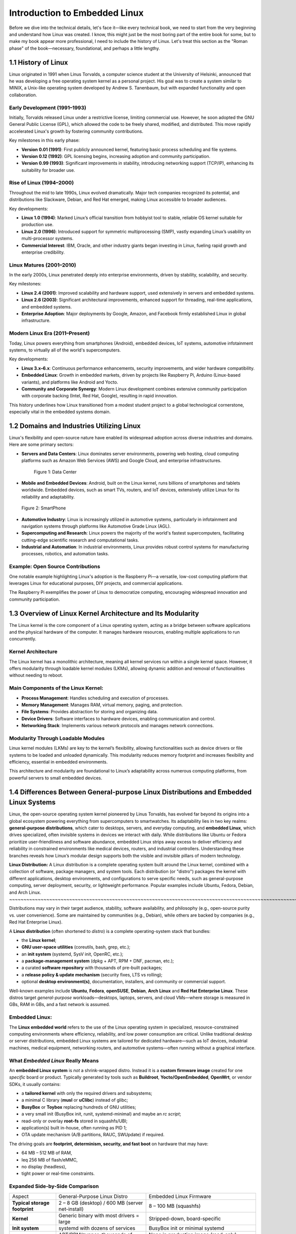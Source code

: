 
**Introduction to Embedded Linux**
=============================================
Before we dive into the technical details, let's face it—like every technical book, 
we need to start from the very beginning and understand how Linux was created. 
I know, this might just be the most boring part of the entire book for some, but 
to make my book appear more professional, I need to include the history of Linux. 
Let's treat this section as the "Roman phase" of the book—necessary, foundational, 
and perhaps a little lengthy.

1.1 History of Linux
--------------------

Linux originated in 1991 when Linus Torvalds, a computer science student
at the University of Helsinki, announced that he was developing a free
operating system kernel as a personal project. His goal was to create a
system similar to MINIX, a Unix-like operating system developed by
Andrew S. Tanenbaum, but with expanded functionality and open
collaboration.

Early Development (1991–1993)
~~~~~~~~~~~~~~~~~~~~~~~~~~~~~

Initially, Torvalds released Linux under a restrictive license, limiting
commercial use. However, he soon adopted the GNU General Public License
(GPL), which allowed the code to be freely shared, modified, and
distributed. This move rapidly accelerated Linux's growth by fostering
community contributions.

Key milestones in this early phase:

-  **Version 0.01 (1991)**: First publicly announced kernel, featuring
   basic process scheduling and file systems.
-  **Version 0.12 (1992)**: GPL licensing begins, increasing adoption
   and community participation.
-  **Version 0.99 (1993)**: Significant improvements in stability,
   introducing networking support (TCP/IP), enhancing its suitability
   for broader use.

Rise of Linux (1994–2000)
~~~~~~~~~~~~~~~~~~~~~~~~~

Throughout the mid to late 1990s, Linux evolved dramatically. Major tech
companies recognized its potential, and distributions like Slackware,
Debian, and Red Hat emerged, making Linux accessible to broader
audiences.

Key developments:

-  **Linux 1.0 (1994)**: Marked Linux’s official transition from
   hobbyist tool to stable, reliable OS kernel suitable for production
   use.
-  **Linux 2.0 (1996)**: Introduced support for symmetric
   multiprocessing (SMP), vastly expanding Linux’s usability on
   multi-processor systems.
-  **Commercial Interest**: IBM, Oracle, and other industry giants began
   investing in Linux, fueling rapid growth and enterprise credibility.

Linux Matures (2001–2010)
~~~~~~~~~~~~~~~~~~~~~~~~~

In the early 2000s, Linux penetrated deeply into enterprise
environments, driven by stability, scalability, and security.

Key milestones:

-  **Linux 2.4 (2001)**: Improved scalability and hardware support, used
   extensively in servers and embedded systems.
-  **Linux 2.6 (2003)**: Significant architectural improvements,
   enhanced support for threading, real-time applications, and embedded
   systems.
-  **Enterprise Adoption**: Major deployments by Google, Amazon, and
   Facebook firmly established Linux in global infrastructure.

Modern Linux Era (2011–Present)
~~~~~~~~~~~~~~~~~~~~~~~~~~~~~~~

Today, Linux powers everything from smartphones (Android), embedded
devices, IoT systems, automotive infotainment systems, to virtually all
of the world's supercomputers.

Key developments:

-  **Linux 3.x–6.x**: Continuous performance enhancements, security
   improvements, and wider hardware compatibility.
-  **Embedded Linux**: Growth in embedded markets, driven by projects
   like Raspberry Pi, Arduino (Linux-based variants), and platforms like
   Android and Yocto.
-  **Community and Corporate Synergy**: Modern Linux development
   combines extensive community participation with corporate backing
   (Intel, Red Hat, Google), resulting in rapid innovation.

This history underlines how Linux transitioned from a modest student
project to a global technological cornerstone, especially vital in the
embedded systems domain.

1.2 Domains and Industries Utilizing Linux
------------------------------------------

Linux's flexibility and open-source nature have enabled its widespread
adoption across diverse industries and domains. Here are some primary
sectors:

-  **Servers and Data Centers**: Linux dominates server environments,
   powering web hosting, cloud computing platforms such as Amazon Web
   Services (AWS) and Google Cloud, and enterprise infrastructures.

   .. figure:: images/Pictures/1000000000000514000003628CFBB2C7D516C3F2.png
      :alt: Figure 1: Data Center
      :width: 3.6311in
      :height: 2.8728in

      Figure 1: Data Center

-  **Mobile and Embedded Devices**: Android, built on the Linux kernel,
   runs billions of smartphones and tablets worldwide. Embedded devices,
   such as smart TVs, routers, and IoT devices, extensively utilize
   Linux for its reliability and adaptability.

.. figure:: images/Pictures/10000000000002CE000001AF4707C3F8AF7C8E0B.png
   :alt: Figure 2: SmartPhone
   :width: 3.4098in
   :height: 2.1882in

   Figure 2: SmartPhone

-  **Automotive Industry**: Linux is increasingly utilized in automotive
   systems, particularly in infotainment and navigation systems through
   platforms like Automotive Grade Linux (AGL).
-  **Supercomputing and Research**: Linux powers the majority of the
   world's fastest supercomputers, facilitating cutting-edge scientific
   research and computational tasks.
-  **Industrial and Automation**: In industrial environments, Linux
   provides robust control systems for manufacturing processes,
   robotics, and automation tasks.

Example: Open Source Contributions
~~~~~~~~~~~~~~~~~~~~~~~~~~~~~~~~~~

One notable example highlighting Linux's adoption is the Raspberry Pi—a
versatile, low-cost computing platform that leverages Linux for
educational purposes, DIY projects, and commercial applications.

The Raspberry Pi exemplifies the power of Linux to democratize
computing, encouraging widespread innovation and community
participation.

1.3 Overview of Linux Kernel Architecture and Its Modularity
------------------------------------------------------------

The Linux kernel is the core component of a Linux operating system,
acting as a bridge between software applications and the physical
hardware of the computer. It manages hardware resources, enabling
multiple applications to run concurrently.

Kernel Architecture
~~~~~~~~~~~~~~~~~~~

The Linux kernel has a monolithic architecture, meaning all kernel
services run within a single kernel space. However, it offers modularity
through loadable kernel modules (LKMs), allowing dynamic addition and
removal of functionalities without needing to reboot.

Main Components of the Linux Kernel:
~~~~~~~~~~~~~~~~~~~~~~~~~~~~~~~~~~~~

-  **Process Management**: Handles scheduling and execution of
   processes.
-  **Memory Management**: Manages RAM, virtual memory, paging, and
   protection.
-  **File Systems**: Provides abstraction for storing and organizing
   data.
-  **Device Drivers**: Software interfaces to hardware devices, enabling
   communication and control.
-  **Networking Stack**: Implements various network protocols and
   manages network connections.

Modularity Through Loadable Modules
~~~~~~~~~~~~~~~~~~~~~~~~~~~~~~~~~~~

Linux kernel modules (LKMs) are key to the kernel’s flexibility,
allowing functionalities such as device drivers or file systems to be
loaded and unloaded dynamically. This modularity reduces memory
footprint and increases flexibility and efficiency, essential in
embedded environments.

This architecture and modularity are foundational to Linux’s
adaptability across numerous computing platforms, from powerful servers
to small embedded devices.

1.4 Differences Between General-purpose Linux Distributions and Embedded Linux Systems
--------------------------------------------------------------------------------------

Linux, the open-source operating system kernel pioneered by Linus
Torvalds, has evolved far beyond its origins into a global ecosystem
powering everything from supercomputers to smartwatches. Its
adaptability lies in two key realms: **general-purpose distributions**,
which cater to desktops, servers, and everyday computing, and **embedded
Linux**, which drives specialized, often invisible systems in devices we
interact with daily. While distributions like Ubuntu or Fedora
prioritize user-friendliness and software abundance, embedded Linux
strips away excess to deliver efficiency and reliability in constrained
environments like medical devices, routers, and industrial controllers.
Understanding these branches reveals how Linux’s modular design supports
both the visible and invisible pillars of modern technology.

**Linux Distribution:**
A Linux distribution is a complete operating system built around the Linux kernel, combined with a collection of software, package managers, and system tools. Each distribution (or "distro") packages the kernel with different applications, desktop environments, and configurations to serve specific needs, such as general-purpose computing, server deployment, security, or lightweight performance. Popular examples include Ubuntu, Fedora, Debian, and Arch Linux.
~~~~~~~~~~~~~~~~~~~~~~~~~~~~~~~~~~~~~~~~~~~~~~~~~~~~~~~~~~~~~~~~~~~~~~~~~~~~~~~~~~~~~~~~~~~~~~~~~~~~~~~~~~~~~~~~~~~~~~~~~~~~~~~~~~~~~~~~~~~~~~~~~~~~~~~~~~~~~~~~~~~~~~~~~~~~~~~~~~~~~~~~~~~~~~~~~~~~~~~~~~~~~~~~~~~~~~~~~~~~~~~~~~~~~~~~~~~~~~~~~~~~~~~~~~~~~~~~~~~~~~~~~~~~~~~~~~~~~~~~~~~~~~~~~~~~~~~~~~~~~~~~~~~~~~~~~~~~~~~~~~~~~~~~~~~~~~~~~~~~~~~~~~~~~~~~~~~~~~~~~~~~~~~~~~~~~~~~~~~~~~~~~~~~~~~~~~~~~~~~~~~~~~~~~~~~~~~~~~~~~~~~~~~~~~~~~~~~~~~~~~~~~~~~~~~~~~~~~~~~~~

Distributions may vary in their target audience, stability, software
availability, and philosophy (e.g., open-source purity vs. user
convenience). Some are maintained by communities (e.g., Debian), while
others are backed by companies (e.g., Red Hat Enterprise Linux).

A **Linux distribution** (often shortened to *distro*) is a complete
operating-system stack that bundles:

-  the **Linux kernel**;
-  **GNU user-space utilities** (coreutils, bash, grep, etc.);
-  an **init system** (systemd, SysV init, OpenRC, etc.);
-  a **package-management system** (dpkg + APT, RPM + DNF, pacman,
   etc.);
-  a curated **software repository** with thousands of pre-built
   packages;
-  a **release policy & update mechanism** (security fixes, LTS vs
   rolling);
-  optional **desktop environment(s)**, documentation, installers, and
   community or commercial support.

Well-known examples include **Ubuntu**, **Fedora**, **openSUSE**,
**Debian**, **Arch Linux** and **Red Hat Enterprise Linux**. These
distros target *general-purpose* workloads—desktops, laptops, servers,
and cloud VMs—where storage is measured in GBs, RAM in GBs, and a fast
network is assumed.

Embedded Linux:
~~~~~~~~~~~~~~~

The **Linux embedded world** refers to the use of the Linux operating
system in specialized, resource-constrained computing environments where
efficiency, reliability, and low power consumption are critical. Unlike
traditional desktop or server distributions, embedded Linux systems are
tailored for dedicated hardware—such as IoT devices, industrial
machines, medical equipment, networking routers, and automotive
systems—often running without a graphical interface.

What *Embedded Linux* Really Means
~~~~~~~~~~~~~~~~~~~~~~~~~~~~~~~~~~

An **embedded Linux system** is *not* a shrink-wrapped distro. Instead
it is a **custom firmware image** created for one *specific* board or
product. Typically generated by tools such as **Buildroot**,
**Yocto/OpenEmbedded**, **OpenWrt**, or vendor SDKs, it usually
contains:

-  a **tailored kernel** with only the required drivers and subsystems;
-  a minimal C library (**musl** or **uClibc**) instead of glibc;
-  **BusyBox** or **Toybox** replacing hundreds of GNU utilities;
-  a very small init (BusyBox init, runit, systemd-minimal) and maybe an
   *rc script*;
-  read-only or overlay **root-fs** stored in squashfs/UBI;
-  application(s) built in-house, often running as PID 1;
-  OTA update mechanism (A/B partitions, RAUC, SWUpdate) if required.

The driving goals are **footprint, determinism, security, and fast
boot** on hardware that may have:

-  64 MB – 512 MB of RAM,
-  \leq 256 MB of flash/eMMC,
-  no display (headless),
-  tight power or real-time constraints.

Expanded Side-by-Side Comparison
~~~~~~~~~~~~~~~~~~~~~~~~~~~~~~~~

+----------------------+----------------------+----------------------+
| Aspect               | General-Purpose      | Embedded Linux       |
|                      | Linux Distro         | Firmware             |
+----------------------+----------------------+----------------------+
| **Typical storage    | 2 – 8 GB (desktop) / | 8 – 100 MB           |
| footprint**          | 600 MB (server       | (squashfs)           |
|                      | net-install)         |                      |
+----------------------+----------------------+----------------------+
| **Kernel**           | Generic binary with  | Stripped-down,       |
|                      | most drivers = large | board-specific       |
+----------------------+----------------------+----------------------+
| **Init system**      | systemd with dozens  | BusyBox init or      |
|                      | of services          | minimal systemd      |
+----------------------+----------------------+----------------------+
| **Package mgmt**     | APT/RPM/zypper;      | None in production   |
|                      | thousands of         | image (read-only);   |
|                      | packages on demand   | packages built at    |
|                      |                      | image-creation time  |
+----------------------+----------------------+----------------------+
| **Boot time**        | 10 – 60 s typical    | 300 ms – 5 s target  |
+----------------------+----------------------+----------------------+
| **Updates**          | Online pkg updates;  | Full-image atomic    |
|                      | user-initiated or    | OTA; A/B or          |
|                      | automatic            | dual-bank schemes    |
+----------------------+----------------------+----------------------+
| **Example use case** | Ubuntu Server on AWS | Smart thermostat     |
|                      | EC2                  | firmware running     |
|                      |                      | Buildroot            |
+----------------------+----------------------+----------------------+

Concrete Scenario Comparison
~~~~~~~~~~~~~~~~~~~~~~~~~~~~

*Ubuntu 24.04 LTS Server* on an x86-64 cloud VM arrives as a 1.2 GB ISO,
installs ~800 packages, enables OpenSSH, systemd, journald, snapd,
cloud-init, and a full GNU userland. The admin chooses what extra
software to install via *apt*.

A *smart-home thermostat* firmware built with **Buildroot** contains:

-  Linux 6.6 kernel (= 8 MB) with only SPI, I²C, GPIO, and Wi-Fi
   drivers;
-  BusyBox (= 1 MB) providing = 200 Unix commands;
-  a musl C library (= 700 kB);
-  an application written in C++ that talks to sensors and a cloud API;
-  read-only squashfs rootfs (= 22 MB) flashed to NAND;
-  a second inactive partition for safe OTA updates.

Boot time is < 2 s from power-on to UI ready, and total RAM usage is
< 40 MB.

Why the Difference Matters
~~~~~~~~~~~~~~~~~~~~~~~~~~

1. **Footprint & Cost** – Smaller images mean cheaper flash and faster
   updates.
2. **Security Surfac\ e**– Fewer moving parts → fewer CVEs to patch.
3. **Determinism** – No surprise package updates breaking
   reproducibility.
4. **Custom Hardware** – BSP-level tweaks impossible in off-the-shelf
   distros.

These constraints are exactly why **build systems** (Buildroot, Yocto,
OpenWrt) exist: they let engineers *compose* a purpose-built Linux, much
like linking source files into a single firmware binary.

Conclusion:

-  General-purpose Linux distributions (e.g., Ubuntu, Fedora, Debian)
   are designed to cater to a wide range of computing needs, offering
   comprehensive packages, user-friendly interfaces, and extensive
   software repositories. They are optimized for desktop and server
   environments, prioritizing user convenience, flexibility, and ease of
   software management.
-  Embedded Linux systems, on the other hand, are tailored specifically
   for constrained hardware environments such as IoT devices, automotive
   systems, and industrial equipment. They are designed to optimize
   performance, reduce footprint, and minimize resource consumption.

+----------------------+----------------------+----------------------+
| Feature              | General-Purpose      | Embedded Linux       |
|                      | Linux                |                      |
+----------------------+----------------------+----------------------+
| Resource Usage       | High memory and      | Minimal memory and   |
|                      | storage              | storage              |
+----------------------+----------------------+----------------------+
| Kernel Customization | Standard kernel with | Highly customized    |
|                      | broad compatibility  | kernel               |
+----------------------+----------------------+----------------------+
| Boot Time            | Slower, not          | Fast, optimized for  |
|                      | optimized for rapid  | quick booting        |
|                      | booting              |                      |
+----------------------+----------------------+----------------------+
| Package Management   | Robust, extensive    | Minimal, selective   |
|                      | repositories         | package inclusion    |
+----------------------+----------------------+----------------------+
| System Updates       | Frequent updates,    | Less frequent,       |
|                      | large size           | carefully controlled |
+----------------------+----------------------+----------------------+

1.5 Introduction to Cross-Compilation and Toolchains.
-----------------------------------------------------

Developing software for embedded Linux systems introduces a fundamental
challenge: **how to build code on a powerful host machine (like a PC)
that must run on a vastly different target device (like a
microcontroller or ARM-based board)**. This is where
**cross-compilation**, **toolchains**, and **build systems** become
essential.

Cross-compilation allows developers to generate executable binaries for
one architecture (e.g., ARM) while working on another (e.g., x86). This
process relies on a **cross-compilation toolchain**—a specialized set of
compilers, linkers, and libraries tailored for the target hardware.
Meanwhile, **build systems** like Yocto, Buildroot, or CMake automate
the complexity of configuring, compiling, and deploying software across
diverse environments.

Together, these tools form the backbone of embedded Linux development,
enabling efficient, scalable, and portable firmware creation—whether for
IoT devices, industrial controllers, or custom hardware. Understanding
their interplay is crucial for any developer working at the intersection
of software and hardware.

1.5.1 Why Cross-Compile?
~~~~~~~~~~~~~~~~~~~~~~~~

Cross-compilation is the art of **building software on one machine
(the**\ **host**\ **) that will ultimately run on a different machine
(the**\ **target**\ **)**—exactly the situation we face in embedded
Linux work. Because the Raspberry Pi 4 cannot reasonably compile an
entire kernel in a few minutes, we ask your fast x86-64 laptop to do the
heavy lifting.

-  The target often lacks CPU horsepower, RAM, or storage to build large
   projects.
-  A single host can produce firmware for dozens of boards (ARM 32-bit,
   ARM64, RISC-V, MIPS) in a CI pipeline.
-  Build reproducibility: we freeze compiler versions and libraries so
   every image is identical.

**Tip** If you ever see a file named *lib64/ld-musl-aarch64.so.1* on
your PC, that is a cross-built ARM64 library—it will *not* run on
x86-64.

Examples:

.. figure:: images/Pictures/100000000000060000000400FEA99EB5BD8AE983.png
   :alt: Figure 3: Cross Compilation for Arm target in x86 machine
   :width: 6.1492in
   :height: 4.0992in

   Figure 3: Cross Compilation for Arm target in x86 machine

Here’s a simple visual **figure 3**\ you can drop into slides or docs
when you need to describe cross-compilation:

**How to read it**

1. **Host machine (x86)** – where you edit source code.
2. The **cross-compiler** on that host converts the code into a binary
   for a *different* CPU architecture (here, ARM).
3. The resulting **ARM binary** is transferred (arrow) to the **target
   device (ARM)** for execution.

The clean separation helps audiences grasp why the build happens on one
box while the program runs on another. Let me know if you’d like extra
details (e.g., libraries, sysroot, debug cycle) or a different
style/format!

1.5.2 Toolchains:
~~~~~~~~~~~~~~~~~

A **toolchain** is the foundational set of tools required to transform
source code into executable programs for a target system. In embedded
Linux development, where the host and target architectures often differ,
a properly configured toolchain is critical for successful
cross-compilation. It consists of several interdependent components
working together to compile, assemble, link, and debug software for the
target device.

**Components of a Toolchain**

A typical embedded Linux toolchain includes:

1. **Compiler (GCC or Clang)** – Translates high-level code (C, C++,
   etc.) into machine-specific assembly.
2. **Assembler (GNU as)** – Converts assembly code into binary object
   files.
3. **Linker (GNU ld)** – Combines object files and libraries into a
   final executable.
4. **Libraries (glibc, musl, uClibc)** – Provide system APIs for file
   operations, memory management, and more.
5. **Binary Utilities (binutils)** – Tools like **objcopy**, **strip**,
   and **readelf** for manipulating binaries.
6. **Debugger (GDB)** – Allows low-level debugging of applications
   running on the target.

**Types of Toolchains**

-  **Native Toolchain** – Runs and builds software for the same system
   (e.g., compiling on x86 for x86).
-  **Cross-Toolchain** – Built to generate code for a different
   architecture (e.g., compiling on x86 for ARM).
-  **Bare-Metal Toolchain** – Used for firmware development without an
   OS (e.g., microcontrollers).
-  **SDK Toolchains** – Pre-configured by vendors for specific hardware
   (e.g., Raspberry Pi, Yocto SDK).

**Why Toolchains Matter in Embedded Linux**

Since embedded devices often lack the resources to compile software
natively, cross-toolchains enable development on a powerful host machine
while producing optimized binaries for the target. Choosing the right
toolchain—whether a prebuilt one (like Linaro for ARM) or a custom-built
one (via Crosstool-NG or Buildroot)—impacts performance, binary size,
and compatibility.

Understanding toolchains is essential for troubleshooting build errors,
optimizing code, and ensuring that software runs correctly on
constrained embedded systems. Whether you’re developing for IoT,
industrial automation, or custom hardware, mastering toolchains unlocks
the full potential of embedded Linux.

1.5.3 Practical Mini-Lab — Your First Cross-Compiled **Hello World**
~~~~~~~~~~~~~~~~~~~~~~~~~~~~~~~~~~~~~~~~~~~~~~~~~~~~~~~~~~~~~~~~~~~~

Let’s start with the absolute basics: a single-file C program that
prints **“Hello World!”** and a tiny *Makefile* that uses the
cross-compiler. This gets you comfortable with the toolchain *before* we
jump into full-blown packages.

Step 1 — Create the Source File
^^^^^^^^^^^^^^^^^^^^^^^^^^^^^^^

Create a new directory on your host PC and add
**hello**\ *\ *\ **World**\ *\ *\ **.c**\ *\ *\ **:**

#include <stdio.h>

int main(void)

{

printf("Hello World!");

return 0;

}

.. _section-2:

Step 2 — Write a Minimal Makefile
^^^^^^^^^^^^^^^^^^^^^^^^^^^^^^^^^

Save this as **Makefile** in the same directory:

.. code-block:: bash

   # Default compiler and flags

   CC := $(CROSS_COMPILE)gcc

   CFLAGS := -Wall -g -Werror

   # Target bin and source

   TARGET := helloWord

   SRCS := helloWord.c

   OBJS := helloWord.o

   # Entry point

   all: $(TARGET)

   # Default target (build the binary)

   $(TARGET): $(OBJS)

   $(CC) $(CFLAGS) -o $@ $^

   # Rule to compile .c into .o

   $(OBJS): $(SRCS)

   $(CC) $(CFLAGS) -c -o $@ $<

   #clean target

   clean:

   rm -f $(TARGET) \*.o

   .PHONY: clean

Step 3 — Build on the Host by default
^^^^^^^^^^^^^^^^^^^^^^^^^^^^^^^^^^^^^

.. code-block:: bash
   ridha@noomane:~/Desktop/myBook/chapter1/cross_compilation$ make

   gcc -Wall -g -Werror -c -o helloWord.o helloWord.c

   gcc -Wall -g -Werror -o helloWord helloWord.o

   ridha@noomane:~/Desktop/myBook/chapter1/cross_compilation$ file
   helloWord

   helloWord: ELF 64-bit LSB pie executable, x86-64, version 1 (SYSV),
   dynamically linked, interpreter /lib64/ld-linux-x86-64.so.2,
   BuildID[sha1]=f829b76c1ebc23eb9410a8f8a312f6d0cf46bfac, for GNU/Linux
   3.2.0, with debug_info, not stripped

As you can see the result by default is executable file which works on
host machine with x86-64.

Step 4 — Build on the Host to Target
^^^^^^^^^^^^^^^^^^^^^^^^^^^^^^^^^^^^

Now, let’s compile with arm64 architecture:

.. code-block:: bash

   ridha@noomane:~/Desktop/myBook/chapter1/cross_compilation$ make
   CROSS_COMPILE=aarch64-linux-gnu-

   aarch64-linux-gnu-gcc -Wall -g -Werror -c -o helloWord.o helloWord.c

   aarch64-linux-gnu-gcc -Wall -g -Werror -o helloWord helloWord.o

   ridha@noomane:~/Desktop/myBook/chapter1/cross_compilation$ file
   helloWord

   helloWord: ELF 64-bit LSB pie executable, ARM aarch64, version 1 (SYSV),
   dynamically linked, interpreter /lib/ld-linux-aarch64.so.1,
   BuildID[sha1]=959f9c4d3287829e343d57aa7198291017aae3c1, for GNU/Linux
   3.7.0, with debug_info, not stripped

Here you can see when we mention the toolchain aarch64-linux-gnu- of
ARM64 architecture we had as result file works on Arm64.

Note: be sure to already installed **aarch64-linux-gnu-gcc**\ compiler.

Note: be sure to run make clean before every execute **make.**

Congratulations! You have performed a full cross-compile cycle:
**host-build → transfer → execute on target**. From here, building
larger software in multiple platform will feel familiar.

1.6 Boot Flow Process: From PowerOn the Board to the Kernel
-----------------------------------------------------------

Before diving into kernel development, application creation, or system
customization, it’s essential to understand the **full boot sequence**
of an embedded Linux system. From the moment power is applied (*Power-On
Reset*) until the login prompt appears, a carefully orchestrated chain
of events occurs—spanning hardware initialization, **bootloaders**, the
Linux kernel, and user-space services.

.. figure:: images/Pictures/1000000100000320000000B5841A00B61A6EDCF8.png
   :alt: Figure 4: Boot Flow in Embedded Linux System
   :width: 6.6929in
   :height: 1.5138in

   Figure 4: Boot Flow in Embedded Linux System

1.6.1 BootRom:
~~~~~~~~~~~~~~

**When power is applied to a Raspberry Pi, the CPU immediately loads the
stack pointer from address 0x0000 0000 and then jumps to the reset
vector at 0x0000 0004, handing control to the immutable, vendor-supplied
Boot ROM. This first-stage bootloader, only about 16–32 KB in size, is
stored in read-only memory and therefore cannot be altered. Its sole
purpose is to locate, verify, and\ load the next boot stage from
persistent storage. To accomplish that task, it brings up only the
hardware that is strictly necessary: the SD-card interface (so it can
read the next bootloader when booting from an SD card), a single CPU
core, and—if USB boot is enabled—the USB controller. On a Raspberry Pi 4
or later, the Boot ROM executes directly from on-chip memory, consults
the EEPROM configuration, scans the configured boot devices (SD card,
USB, network, and so on), loads the second-stage bootloader into the L2
cache, and finally transfers control to that code, completing the first
stage of the Raspberry Pi’s power-on sequence.**

1.6.2 Bootloader:
~~~~~~~~~~~~~~~~~

By definition a **bootloader** is a small, purpose-built program that
runs immediately after a computer or embedded system receives power; it
initializes the minimal hardware required to operate, locates an
operating system (or the next boot stage) in non-volatile storage,
verifies its integrity, and then loads it into memory and passes control
to it.

After bootrom finish execution he will jump to the entry point of EEPROM
bootloader

which will initialize SDRAM, UART(if configured) and SD/USB interface,
loads start4.elf (GPU firmware) into RAM and last steps is hands control
to the GPU.

We will go deep inside next chapter.

1.6.3 Linux Kernel:
~~~~~~~~~~~~~~~~~~~

The **Linux kernel** is the core, privileged software layer of the Linux
operating system. Sitting directly above the hardware, it abstracts and
manages every fundamental resource a computer offers—CPU time, memory,
I/O devices, and networking—so that user programs can run safely and
concurrently. It schedules processes and threads, enforces memory
protection, routes system calls, handles interrupts, manages
filesystems, and loads or unloads device drivers as modules. Written
primarily in C (with a bit of architecture-specific assembly), the Linux
kernel follows a monolithic yet modular design: most services reside in
the single kernel address space for efficiency, but many can be added or
removed at runtime as loadable modules. Because it is released under the
GNU GPL v2, anyone may study, modify, and redistribute it, and thousands
of contributors worldwide—coordinated through the Linux
Foundation—continually evolve the code to support an enormous range of
processors, from tiny embedded SoCs to the largest supercomputers.

Right now keep this small definition of kernel linux because after for
next chapter we will go deep inside talking about kernel and how it
works.

